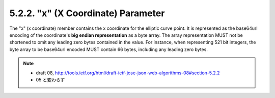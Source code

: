 5.2.2. "x" (X Coordinate) Parameter
^^^^^^^^^^^^^^^^^^^^^^^^^^^^^^^^^^^^^^^^

The "x" (x coordinate) member contains the x coordinate for the elliptic curve point.  
It is represented as the base64url encoding of the coordinate's **big endian representation** 
as a byte array.  
The array representation MUST not be shortened 
to omit any leading zero bytes contained in the value.  
For instance, 
when representing 521 bit integers, 
the byte array to be base64url encoded MUST contain 66 bytes, 
including any leading zero bytes.


.. note::
    - draft 08, http://tools.ietf.org/html/draft-ietf-jose-json-web-algorithms-08#section-5.2.2
    - 05 と変わらず

